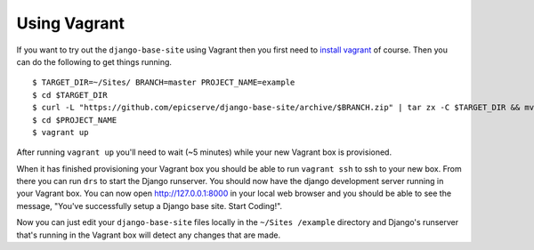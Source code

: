 
.. _using-vagrant:

Using Vagrant
=============

If you want to try out the ``django-base-site`` using Vagrant then you first
need to `install vagrant <http://docs.vagrantup.com/v1/docs/getting-started/index.html#install_vagrant>`_
of course. Then you can do the following to get things running.

::

    $ TARGET_DIR=~/Sites/ BRANCH=master PROJECT_NAME=example
    $ cd $TARGET_DIR
    $ curl -L "https://github.com/epicserve/django-base-site/archive/$BRANCH.zip" | tar zx -C $TARGET_DIR && mv "django-base-site-$BRANCH" $PROJECT_NAME
    $ cd $PROJECT_NAME
    $ vagrant up

After running ``vagrant up`` you'll need to wait (~5 minutes) while your new
Vagrant box is provisioned.

When it has finished provisioning your Vagrant box you should be able to run
``vagrant ssh`` to ssh to your new box. From there you can run ``drs`` to start
the Django runserver. You should now have the django development server running
in your Vagrant box. You can now open http://127.0.0.1:8000 in your local web
browser and you should be able to see the message, "You've successfully setup
a Django base site. Start Coding!".

Now you can just edit your ``django-base-site`` files locally in the ``~/Sites
/example`` directory and Django's runserver that's running in the
Vagrant box will detect any changes that are made.
